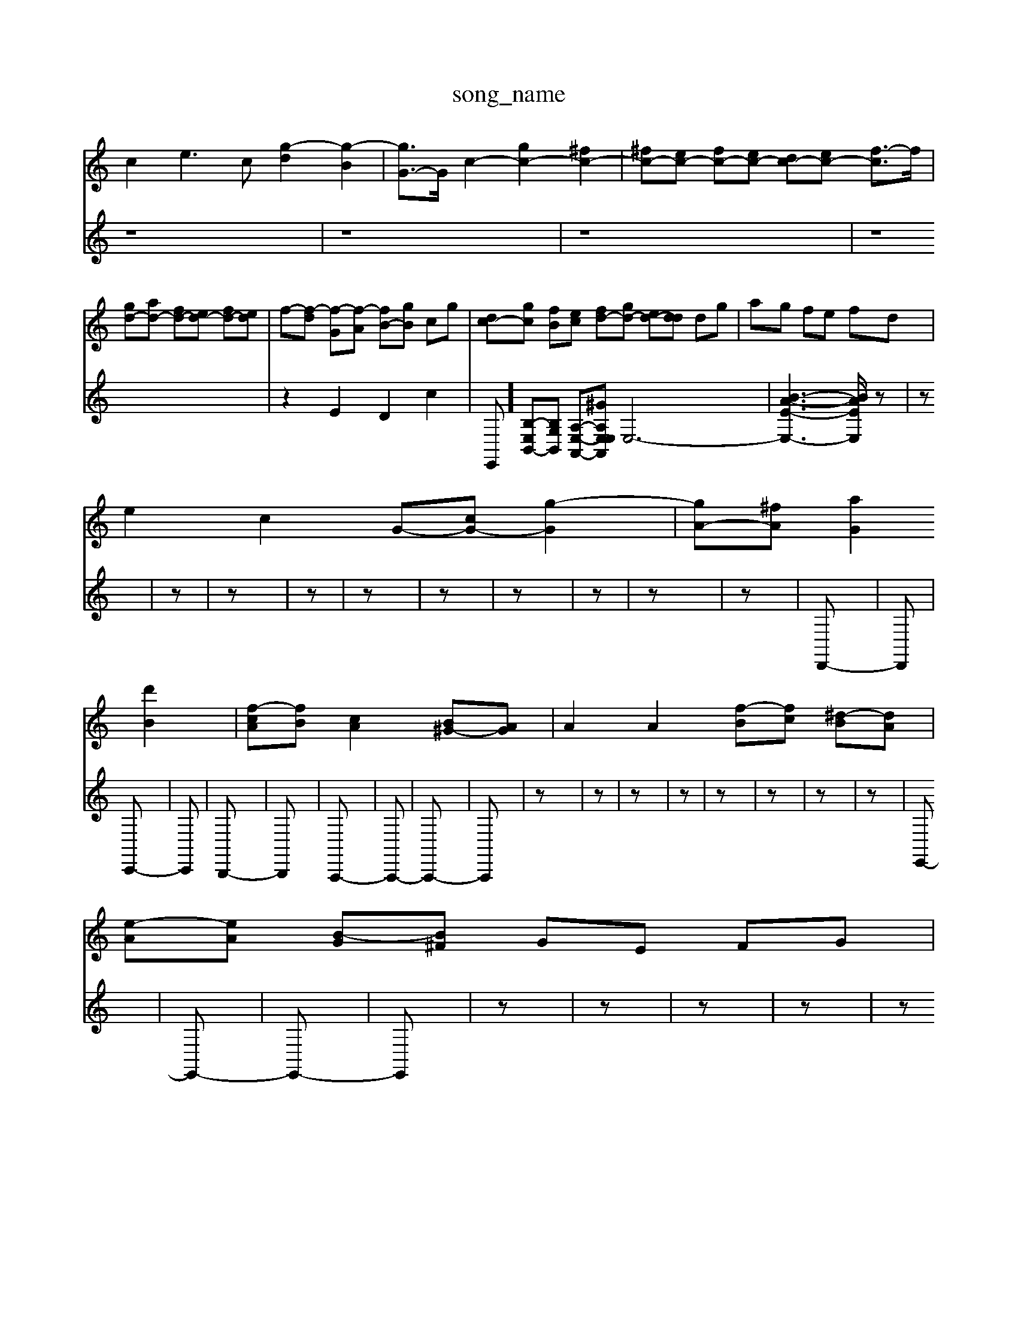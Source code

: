 X: 1
T:song_name
K:C % 0 sharps
V:1
%%MIDI program 62
%%MIDI program 92
%%MIDI program 89
%%MIDI program 91
%%MIDI program 100
%%MIDI program 102
c2 e3c [g-d]2 [g-B]2| \
[gG-]3/2G/2 c2- [gc-]2 [^fc-]2| \
[^fc-][ec-] [fc-][ec-] [dc-][ec-] [f-c]3/2f/2|
[gd-][ad-] [fd-][ed-] [fd-][ed]| \
f-[f-d] [f-G][f-A] [fB-][gB] cg| \
[dc-][gc] [fB][ec] [fd-][gd-] [ed-][dd] dg| \
ag fe fd|
e2 c2 G-[cG-] [g-G]2| \
[gA-][^fA] [aG]2 [d'B]2| \
[f-cA][fB] [cA]2 [B^G-][AG]| \
A2 A2 [f-B][fc] [^d-B][dA]|
[e-A][eA] [B-G][B^F] GE FG|
A2 EF A2 [AE]2| \
[cD][B^D] [B-E][B-^F] [BG]4| \
[B^G]4 A2- [A^G]2| \
A6- A3/2
V:2
%%clef treble
z8| \
z8| \
z8| \
z8|
z2 E2 D2 c2| \
E,,-][B,-E,B,,-][B,G,B,,] [A,-E,-A,,-][^GA,E,E,A,,] E,6-| \
[B-A-E-E,-]3[BAEE,]/2
V:2
z| \
z| \
z| \
z|
z| \
z| \
z| \
z|
z| \
z| \
z| \
D,,-|
D,,| \
C,,-| \
C,,| \
B,,,-|
B,,,| \
A,,,-| \
A,,,-| \
A,,,-|
A,,,| \
z| \
z| \
z|
z| \
z| \
z| \
z|
z| \
E,,-| \
E,,-| \
E,,-|
E,,| \
z| \
z| \
z|
z| \
z| \
z| \
z|
z| \
z| \
z| \
A,,-|
A,,| \
D,-| \
D,| \
E,-|
E,| \
C,,-| \
C,,| \
D,,-|
D,,| \
G,,-| \
[E,G,,-]| \
[D,-G,,]|
[D,B,,]| \
C,-| \
[D,C,-]| \
[E,-C,]|
[E,B,,]| \
A,,-| \
[B,,-A,,]| \
[B,,-^F,,]|
[B,,^G,,]| \
G,,-| \
[E,-G,,]| \
[E,G,,]| \
[A,,-F,,-]|
[A,,F,,]| \
G,,-| \
G,,| \
^A,,-|
^A,,| \
A,,,-| \
A,,,-| \
A,,,-|
A,,,| \
z| \
E,,| \
D,,|
C,,| \
D,,-| \
D,,| \
z|
z| \
z| \
z| \
z|
z| \
z| \
z| \
z|
z| \
z| \
z| \
G,,-|
G,,| \
^A,,-| \
^A,,| \
D,-|
D,| \
C,,-| \
C,,| \
z|
z| \
z| \
z| \
z|
z| \
z| \
z| \
z|
z| \
z| \
z| \
z|
z| \
z| \
z| \
z|
z| \
z| \
z| \
z|
z| \
z| \
z| \
z| \
D,|
D,| \
G,,| \
F,,| \
E,,|
D,,| \
^C,,| \
E,,| \
D,,| \
D,,| \
^F,,| \
A,,| \
D,,|
^F,,-| \
^G,,| \
z|
z| \
z| \
z| \
z|
z| \
z| \
F,,| \
^A,,,-|
^A,,,| \
z| \
z| \
z|
z| \
z| \
z| \
z|
z| \
z| \
z| \
z|
z| \
z| \
z| \
z|
z| \
z| \
z| \
z|
z| \
A,,,-| \
A,,,-| \
A,,,-|
A,,,^C,,| \
D,,2-| \
D,,B,,,| \
A,,,2-|
A,,,^G,,| \
A,,,2-| \
A,,,2-| \
A,,,3/2z/2|
z^A,,| \
A,,2-| \
A,,G,,| \
F,,2-|
F,,^C,| \
D,2-| \
D,G,,| \
A,,2-|
A,,A,,,| \
D,,3/2D,,/2-| \
D,,/2-[G,,-D,,]/2G,,| \
B,,3/2D,/2-|
D,/2-[D,C,-]/2C,| \
B,,3/2A,,/2-| \
A,,/2-[A,,D,,-]/2D,,| \
A,,,2-|
A,,,2| \
z2| \
zF,,| \
A,,3/2C,/2-|
C,/2-[E,-C,]/2E,| \
G,,3/2F,/2-| \
F,/2-[A,-F,]/2A,| \
C,3/2F,/2-|
F,/2-[A,-F,]/2A,| \
C2| \
z2| \
G,,3/2E,/2-|
E,/2-[G-E]/2[GF-]/2[FE-]/2| \
[ED-]/2[E-D]/2[G-E]/2[A-F]/2 [A-G]/2[A-E]/2[AF-]/2[^A-F]/2 [AE-]/2[c-E]/2[c=A-]/2[d-A]/2 [dF-]/2[A-F]/2[AD-]/2[A-D-]/2 [A-FD-]/2[A-FD-]/2[A-E-D]/2[A-E-D]/2 [AEE-]/2[FE-]2[ED-]/2| \
[DC-]/2[D-C]/2[DC-]/2[D-C]/2 [DC-]/2C3/2 c2| \
Gd ec df|
e6- e/2-[e-E]/2[e-D]/2[eE]/2 C/2[fD]/2[dB,]| \
[eC]/2[^fD]/2[eC]/2[fD]/2 B,/2[agC-]/2[af-C-]/2[egC]/2 [dB,]3/2a2-F,/2 G,,/2G,/2A,/2B,/2 C/2D/2E/2F/2| \
G/2E/2A/2G/2 A/2E/2D/2C/2 ^A,/2D/2G/2F/2|
A/2F/2G/2A/2 d/2f/2d/2A/2 G/2F/2E/2D/2 f/2d/2e/2| \
G,,F,,G,, E,,G,,D,, ^C,,E,,A,, C,E,G,,|
F,,E,,F,, G,,/2F,3/2 B,,/2A,,/2^G,,/2A,,/2B,,/2C,/2 B,,/2-[^DB,,-]/2[EB,,-]/2[G,B2z/2z/2| \
a2- a/2^g/2a/2g/2 ab|
e/2f/2e/2d/2 e/2d/2e/2d/2 e/2d/2e/2d2 A,,2 [DF,C,| \
C,=A,,/2^A,,/2 C,C,, A,,F,, D,/2E,/2D,/2C,/2| \
D,2